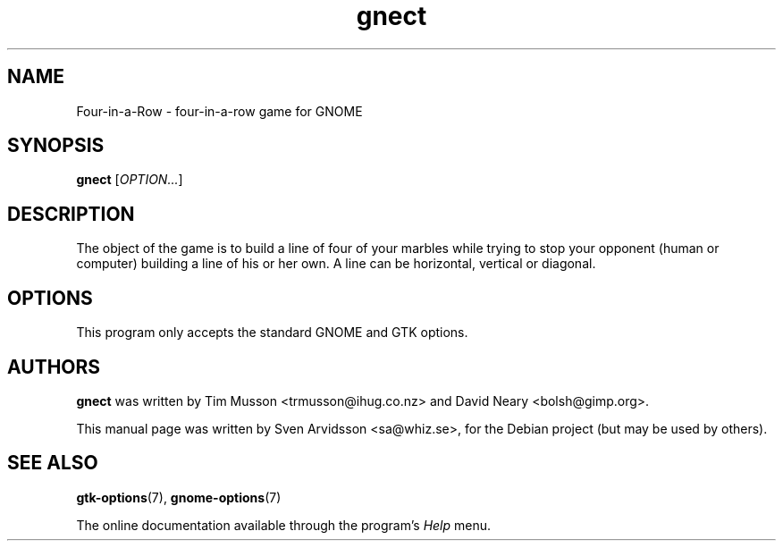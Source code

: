 .\" Copyright (C) 2007 Sven Arvidsson <sa@whiz.se>
.\"
.\" This is free software; you may redistribute it and/or modify
.\" it under the terms of the GNU General Public License as
.\" published by the Free Software Foundation; either version 2,
.\" or (at your option) any later version.
.\"
.\" This is distributed in the hope that it will be useful, but
.\" WITHOUT ANY WARRANTY; without even the implied warranty of
.\" MERCHANTABILITY or FITNESS FOR A PARTICULAR PURPOSE.  See the
.\" GNU General Public License for more details.
.\"
.\"You should have received a copy of the GNU General Public License along
.\"with this program; if not, write to the Free Software Foundation, Inc.,
.\"51 Franklin Street, Fifth Floor, Boston, MA 02110-1301 USA.
.TH gnect 6 "2007\-06\-06" "GNOME"
.SH NAME
Four-in-a-Row \- four-in-a-row game for GNOME
.SH SYNOPSIS
.B gnect
.RI [ OPTION... ]
.SH DESCRIPTION
The object of the game is to build a line of four of your marbles
while trying to stop your opponent (human or computer) building a line
of his or her own. A line can be horizontal, vertical or diagonal.
.SH OPTIONS
This program only accepts the standard GNOME and GTK options.
.SH AUTHORS
.B gnect
was written by Tim Musson <trmusson@ihug.co.nz> and David Neary
<bolsh@gimp.org>.
.P
This manual page was written by Sven Arvidsson <sa@whiz.se>,
for the Debian project (but may be used by others).
.SH SEE ALSO
.BR "gtk-options" (7),
.BR "gnome-options" (7)
.P
The online documentation available through the program's
.I Help
menu.
